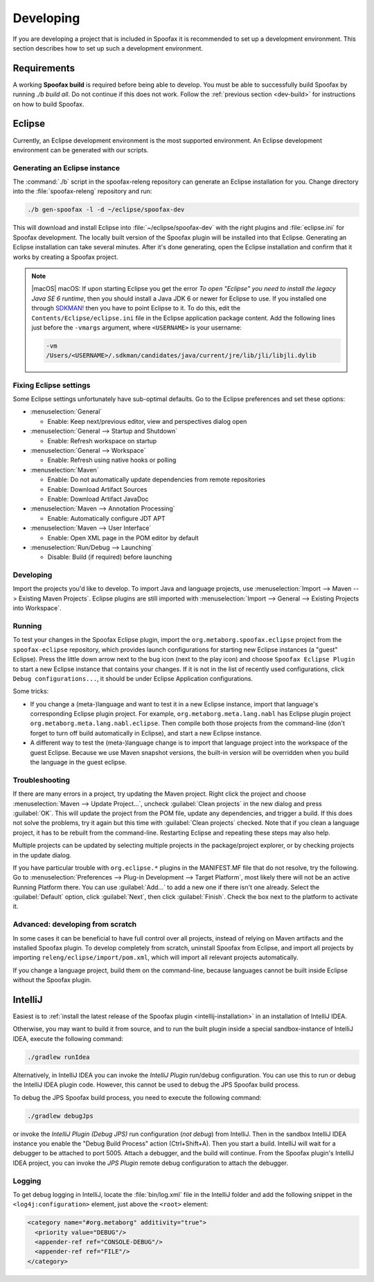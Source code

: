 ==========
Developing
==========

If you are developing a project that is included in Spoofax it is recommended to set up a development environment.
This section describes how to set up such a development environment.

Requirements
------------

A working **Spoofax build** is required before being able to develop. You must be able to successfully build Spoofax by running `./b build all`. Do not continue if this does not work. Follow the :ref:`previous section <dev-build>` for instructions on how to build Spoofax.

Eclipse
-------

Currently, an Eclipse development environment is the most supported environment. An Eclipse development environment can be generated with our scripts.

Generating an Eclipse instance
~~~~~~~~~~~~~~~~~~~~~~~~~~~~~~

The :command:`./b` script in the spoofax-releng repository can generate an Eclipse installation for you.
Change directory into the :file:`spoofax-releng` repository and run:

.. code:: bash

   ./b gen-spoofax -l -d ~/eclipse/spoofax-dev

This will download and install Eclipse into :file:`~/eclipse/spoofax-dev` with the right plugins and :file:`eclipse.ini` for Spoofax development. The locally built version of the Spoofax plugin will be installed into that Eclipse. Generating an Eclipse installation can take several minutes. After it's done generating, open the Eclipse installation and confirm that it works by creating a Spoofax project.

.. note:: |macOS| macOS: If upon starting Eclipse you get the error *To open "Eclipse" you need to install the legacy Java SE 6 runtime*, then you should install a Java JDK 6 or newer for Eclipse to use. If you installed one through `SDKMAN! <https://sdkman.io/>`_ then you have to point Eclipse to it. To do this, edit the ``Contents/Eclipse/eclipse.ini`` file in the Eclipse application package content. Add the following lines just before the ``-vmargs`` argument, where ``<USERNAME>`` is your username:
  
  .. code:: bash

     -vm
     /Users/<USERNAME>/.sdkman/candidates/java/current/jre/lib/jli/libjli.dylib


Fixing Eclipse settings
~~~~~~~~~~~~~~~~~~~~~~~

Some Eclipse settings unfortunately have sub-optimal defaults. Go to the Eclipse preferences and set these options:

- :menuselection:`General`

  -  Enable: Keep next/previous editor, view and perspectives dialog open

- :menuselection:`General --> Startup and Shutdown`

  -  Enable: Refresh workspace on startup

- :menuselection:`General --> Workspace`

  -  Enable: Refresh using native hooks or polling

- :menuselection:`Maven`

  -  Enable: Do not automatically update dependencies from remote repositories
  -  Enable: Download Artifact Sources
  -  Enable: Download Artifact JavaDoc

- :menuselection:`Maven --> Annotation Processing`

  - Enable: Automatically configure JDT APT

- :menuselection:`Maven --> User Interface`

  -  Enable: Open XML page in the POM editor by default

- :menuselection:`Run/Debug --> Launching`

  -  Disable: Build (if required) before launching

Developing
~~~~~~~~~~

Import the projects you'd like to develop.
To import Java and language projects, use :menuselection:`Import --> Maven --> Existing Maven Projects`.
Eclipse plugins are still imported with :menuselection:`Import --> General --> Existing Projects into Workspace`.

Running
~~~~~~~

To test your changes in the Spoofax Eclipse plugin, import the ``org.metaborg.spoofax.eclipse`` project from the ``spoofax-eclipse`` repository, which provides launch configurations for starting new Eclipse instances (a "guest" Eclipse). Press the little down arrow next to the bug icon (next to the play icon) and choose ``Spoofax Eclipse Plugin`` to start a new Eclipse instance that contains your changes. If it is not in the list of recently used configurations, click ``Debug configurations...``, it should be under Eclipse Application configurations. 

Some tricks:

-  If you change a (meta-)language and want to test it in a new Eclipse instance, import that language's corresponding Eclipse plugin project. For example, ``org.metaborg.meta.lang.nabl`` has Eclipse plugin project ``org.metaborg.meta.lang.nabl.eclipse``. Then compile both those projects from the command-line (don't forget to turn off build automatically in Eclipse), and start a new Eclipse instance.
-  A different way to test the (meta-)language change is to import that language project into the workspace of the guest Eclipse. Because we use Maven snapshot versions, the built-in version will be overridden when you build the language in the guest eclipse. 

Troubleshooting
~~~~~~~~~~~~~~~

If there are many errors in a project, try updating the Maven project.
Right click the project and choose :menuselection:`Maven --> Update Project...`, uncheck :guilabel:`Clean projects` in the new dialog and press :guilabel:`OK`.
This will update the project from the POM file, update any dependencies, and trigger a build.
If this does not solve the problems, try it again but this time with :guilabel:`Clean projects` checked.
Note that if you clean a language project, it has to be rebuilt from the command-line. Restarting Eclipse and repeating these steps may also help.

Multiple projects can be updated by selecting multiple projects in the package/project explorer, or by checking projects in the update dialog.

If you have particular trouble with ``org.eclipse.*`` plugins in the MANIFEST.MF file that do not resolve, try the following. Go to :menuselection:`Preferences --> Plug-in Development --> Target Platform`, most likely there will not be an active Running Platform there. You can use :guilabel:`Add...` to add a new one if there isn't one already. Select the :guilabel:`Default` option, click :guilabel:`Next`, then click :guilabel:`Finish`. Check the box next to the platform to activate it. 

Advanced: developing from scratch
~~~~~~~~~~~~~~~~~~~~~~~~~~~~~~~~~

In some cases it can be beneficial to have full control over all projects, instead of relying on Maven artifacts and the installed Spoofax plugin. To develop completely from scratch, uninstall Spoofax from Eclipse, and import all projects by importing ``releng/eclipse/import/pom.xml``, which will import all relevant projects automatically.

If you change a language project, build them on the command-line, because languages cannot be built inside Eclipse without the Spoofax plugin.

IntelliJ
--------

Easiest is to :ref:`install the latest release of the Spoofax plugin <intellij-installation>` in an installation of IntelliJ IDEA.

Otherwise, you may want to build it from source, and to run the built plugin inside a special sandbox-instance of IntelliJ IDEA, execute the following command:

.. code:: bash

    ./gradlew runIdea

Alternatively, in IntelliJ IDEA you can invoke the *IntelliJ Plugin* run/debug configuration.
You can use this to run or debug the IntelliJ IDEA plugin code.
However, this cannot be used to debug the JPS Spoofax build process.

To debug the JPS Spoofax build process, you need to execute the following command:

.. code:: bash

    ./gradlew debugJps

or invoke the *IntelliJ Plugin (Debug JPS)* run configuration (*not debug*) from IntelliJ. Then in the sandbox IntelliJ IDEA instance you enable the "Debug Build Process" action (Ctrl+Shift+A). Then you start a build. IntelliJ will wait for a debugger to be attached to port 5005.
Attach a debugger, and the build will continue. From the Spoofax plugin's IntelliJ IDEA project, you can invoke the *JPS Plugin* remote debug configuration to attach the debugger.

Logging
~~~~~~~

To get debug logging in IntelliJ, locate the :file:`bin/log.xml` file in the IntelliJ folder and add the following snippet in the ``<log4j:configuration>`` element, just above the ``<root>`` element:

.. code:: xml

    <category name="#org.metaborg" additivity="true">
      <priority value="DEBUG"/>
      <appender-ref ref="CONSOLE-DEBUG"/>
      <appender-ref ref="FILE"/>
    </category>
